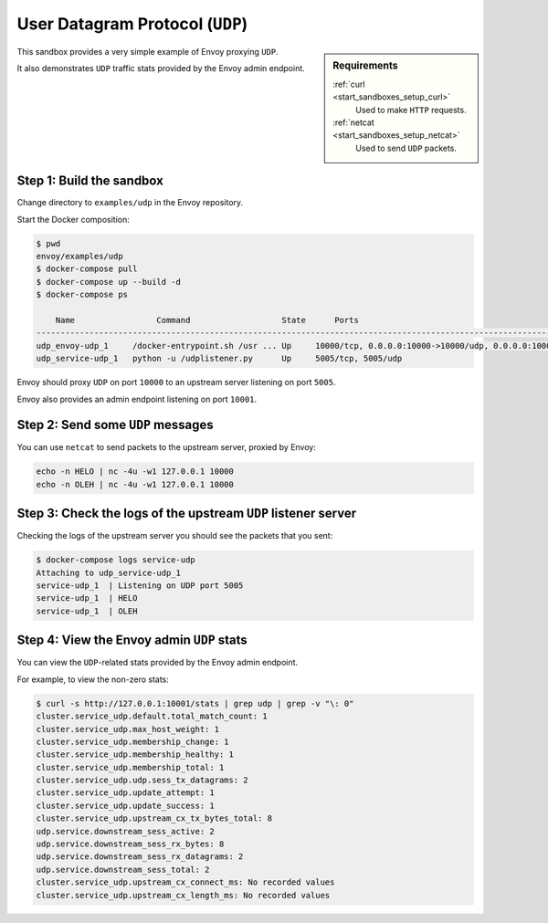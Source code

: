 .. _install_sandboxes_udp:

User Datagram Protocol (``UDP``)
================================

.. sidebar:: Requirements

   .. include:: _include/docker-env-setup-link.rst

   :ref:`curl <start_sandboxes_setup_curl>`
	Used to make ``HTTP`` requests.

   :ref:`netcat <start_sandboxes_setup_netcat>`
	Used to send ``UDP`` packets.

This sandbox provides a very simple example of Envoy proxying ``UDP``.

It also demonstrates ``UDP`` traffic stats provided by the Envoy admin endpoint.

Step 1: Build the sandbox
*************************

Change directory to ``examples/udp`` in the Envoy repository.

Start the Docker composition:

.. code-block:: console

  $ pwd
  envoy/examples/udp
  $ docker-compose pull
  $ docker-compose up --build -d
  $ docker-compose ps

      Name                 Command                   State      Ports
  -----------------------------------------------------------------------------------------------------------------------
  udp_envoy-udp_1     /docker-entrypoint.sh /usr ... Up     10000/tcp, 0.0.0.0:10000->10000/udp, 0.0.0.0:10001->10001/tcp
  udp_service-udp_1   python -u /udplistener.py      Up     5005/tcp, 5005/udp

Envoy should proxy ``UDP`` on port ``10000`` to an upstream server listening on port ``5005``.

Envoy also provides an admin endpoint listening on port ``10001``.

Step 2: Send some ``UDP`` messages
**********************************

You can use ``netcat`` to send packets to the upstream server, proxied by Envoy:

.. code-block:: console

   echo -n HELO | nc -4u -w1 127.0.0.1 10000
   echo -n OLEH | nc -4u -w1 127.0.0.1 10000

Step 3: Check the logs of the upstream ``UDP`` listener server
**************************************************************

Checking the logs of the upstream server you should see the packets that you sent:

.. code-block:: console

   $ docker-compose logs service-udp
   Attaching to udp_service-udp_1
   service-udp_1  | Listening on UDP port 5005
   service-udp_1  | HELO
   service-udp_1  | OLEH

Step 4: View the Envoy admin ``UDP`` stats
******************************************

You can view the ``UDP``-related stats provided by the Envoy admin endpoint.

For example, to view the non-zero stats:

.. code-block:: console

   $ curl -s http://127.0.0.1:10001/stats | grep udp | grep -v "\: 0"
   cluster.service_udp.default.total_match_count: 1
   cluster.service_udp.max_host_weight: 1
   cluster.service_udp.membership_change: 1
   cluster.service_udp.membership_healthy: 1
   cluster.service_udp.membership_total: 1
   cluster.service_udp.udp.sess_tx_datagrams: 2
   cluster.service_udp.update_attempt: 1
   cluster.service_udp.update_success: 1
   cluster.service_udp.upstream_cx_tx_bytes_total: 8
   udp.service.downstream_sess_active: 2
   udp.service.downstream_sess_rx_bytes: 8
   udp.service.downstream_sess_rx_datagrams: 2
   udp.service.downstream_sess_total: 2
   cluster.service_udp.upstream_cx_connect_ms: No recorded values
   cluster.service_udp.upstream_cx_length_ms: No recorded values
